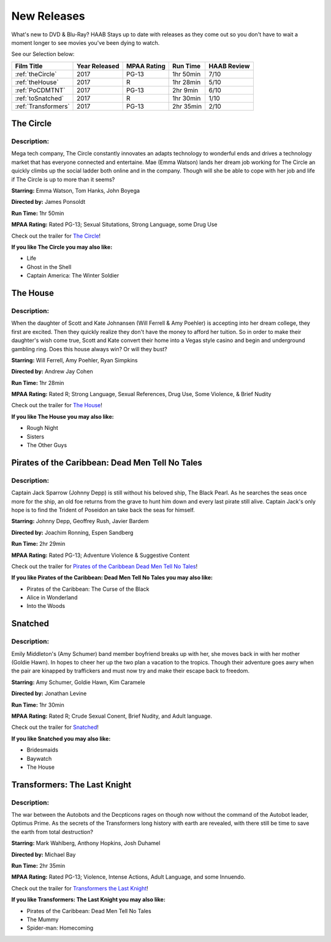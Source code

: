 **New Releases**
================

What's new to DVD & Blu-Ray? HAAB Stays up to date with releases as they come out so you don't have to wait a moment longer to see movies you've been dying to watch.

See our Selection below:

+---------------------+------------+----------+-----------+---------+
| Film Title          | Year       | MPAA     | Run Time  | HAAB    |
|                     | Released   | Rating   |           | Review  |
+=====================+============+==========+===========+=========+
| :ref:`theCircle`    | 2017       | PG-13    | 1hr 50min | 7/10    |
+---------------------+------------+----------+-----------+---------+
| :ref:`theHouse`     | 2017       | R        | 1hr 28min | 5/10    |
+---------------------+------------+----------+-----------+---------+
| :ref:`PoCDMTNT`     | 2017       | PG-13    |  2hr 9min | 6/10    |
+---------------------+------------+----------+-----------+---------+
| :ref:`toSnatched`   | 2017       | R        | 1hr 30min | 1/10    |
+---------------------+------------+----------+-----------+---------+
| :ref:`Transformers` | 2017       | PG-13    | 2hr 35min | 2/10    |
+---------------------+------------+----------+-----------+---------+

.. _theCircle:

The Circle
----------
.. image:: /images/the_circle.jpg
    :width: 50%

Description:
~~~~~~~~~~~~

Mega tech company, The Circle constantly innovates an adapts technology to wonderful ends and 
drives a technology market that has everyone connected and entertaine. Mae (Emma Watson) lands her 
dream job working for The Circle an quickly climbs up the social ladder both online and in the 
company. Though will she be able to cope with her job and life if The Circle is up to more than it
seems?

**Starring:** Emma Watson, Tom Hanks, John Boyega

**Directed by:** James Ponsoldt

**Run Time:** 1hr 50min

**MPAA Rating:** Rated PG-13; Sexual Situtations, Strong Language, some Drug Use

Check out the trailer for `The Circle`_!

.. _The Circle: https://www.youtube.com/watch?v=2C9tKfl8t0Y

**If you like The Circle you may also like:**

* Life
* Ghost in the Shell
* Captain America: The Winter Soldier

.. _theHouse:

The House
---------
.. image:: /images/the_house.jpg
    :width: 50%

Description:
~~~~~~~~~~~~

When the daughter of Scott and Kate Johnansen (Will Ferrell & Amy Poehler) is accepting into her 
dream college, they first are excited. Then they quickly realize they don't have the money to 
afford her tuition. So in order to make their daughter's wish come true, Scott and Kate convert 
their home into a Vegas style casino and begin and underground gambling ring. Does this house 
always win? Or will they bust?

**Starring:** Will Ferrell, Amy Poehler, Ryan Simpkins

**Directed by:** Andrew Jay Cohen

**Run Time:** 1hr 28min

**MPAA Rating:** Rated R; Strong Language, Sexual References, Drug Use, Some Violence, & Brief Nudity

Check out the trailer for `The House`_!

.. _The House: https://www.youtube.com/watch?v=bLwII6-92_Y

**If you like The House you may also like:**

* Rough Night
* Sisters
* The Other Guys

.. _PoCDMTNT:

Pirates of the Caribbean: Dead Men Tell No Tales
------------------------------------------------
.. image:: /images/poc_dead_men.jpg
    :width: 50%

Description:
~~~~~~~~~~~~

Captain Jack Sparrow (Johnny Depp) is still without his beloved ship, The Black Pearl. As he 
searches the seas once more for the ship, an old foe returns from the grave to hunt him down and 
every last pirate still alive. Captain Jack's only hope is to find the Trident of Poseidon an take
back the seas for himself.

**Starring:** Johnny Depp, Geoffrey Rush, Javier Bardem

**Directed by:** Joachim Ronning, Espen Sandberg

**Run Time:** 2hr 29min

**MPAA Rating:** Rated PG-13; Adventure Violence & Suggestive Content

Check out the trailer for `Pirates of the Caribbean Dead Men Tell No Tales`_!

.. _Pirates of the Caribbean Dead Men Tell No Tales: https://www.youtube.com/watch?v=a5V5C8mEVzY

**If you like Pirates of the Caribbean: Dead Men Tell No Tales you may also like:**

* Pirates of the Caribbean: The Curse of the Black 
* Alice in Wonderland
* Into the Woods

.. _toSnatched:

Snatched
--------
.. image:: /images/snatched.jpg
    :width: 50%

Description:
~~~~~~~~~~~~

Emily Middleton's (Amy Schumer) band member boyfriend breaks up with her, she moves back in with 
her mother (Goldie Hawn). In hopes to cheer her up the two plan a vacation to the tropics. Though
their adventure goes awry when the pair are kinapped by traffickers and must now try and make 
their escape back to freedom.

**Starring:** Amy Schumer, Goldie Hawn, Kim Caramele

**Directed by:** Jonathan Levine 

**Run Time:** 1hr 30min

**MPAA Rating:** Rated R; Crude Sexual Conent, Brief Nudity, and Adult language.

Check out the trailer for `Snatched`_!

.. _Snatched: https://www.youtube.com/watch?v=QcyeYFXdHNQ

**If you like Snatched you may also like:**

* Bridesmaids
* Baywatch
* The House

.. _Transformers:

Transformers: The Last Knight
-----------------------------
.. image:: /images/transformers_last_knight.jpg
    :width: 50%

Description:
~~~~~~~~~~~~

The war between the Autobots and the Decpticons rages on though now without the command of the 
Autobot leader, Optimus Prime. As the secrets of the Transformers long history with earth are
revealed, with there still be time to save the earth from total destruction? 

**Starring:** Mark Wahlberg, Anthony Hopkins, Josh Duhamel

**Directed by:** Michael Bay

**Run Time:** 2hr 35min

**MPAA Rating:** Rated PG-13; Violence, Intense Actions, Adult Language, and some Innuendo.

Check out the trailer for `Transformers the Last Knight`_!

.. _Transformers the Last Knight: https://www.youtube.com/watch?v=6Vtf0MszgP8

**If you like Transformers: The Last Knight you may also like:**

* Pirates of the Caribbean: Dead Men Tell No Tales
* The Mummy
* Spider-man: Homecoming